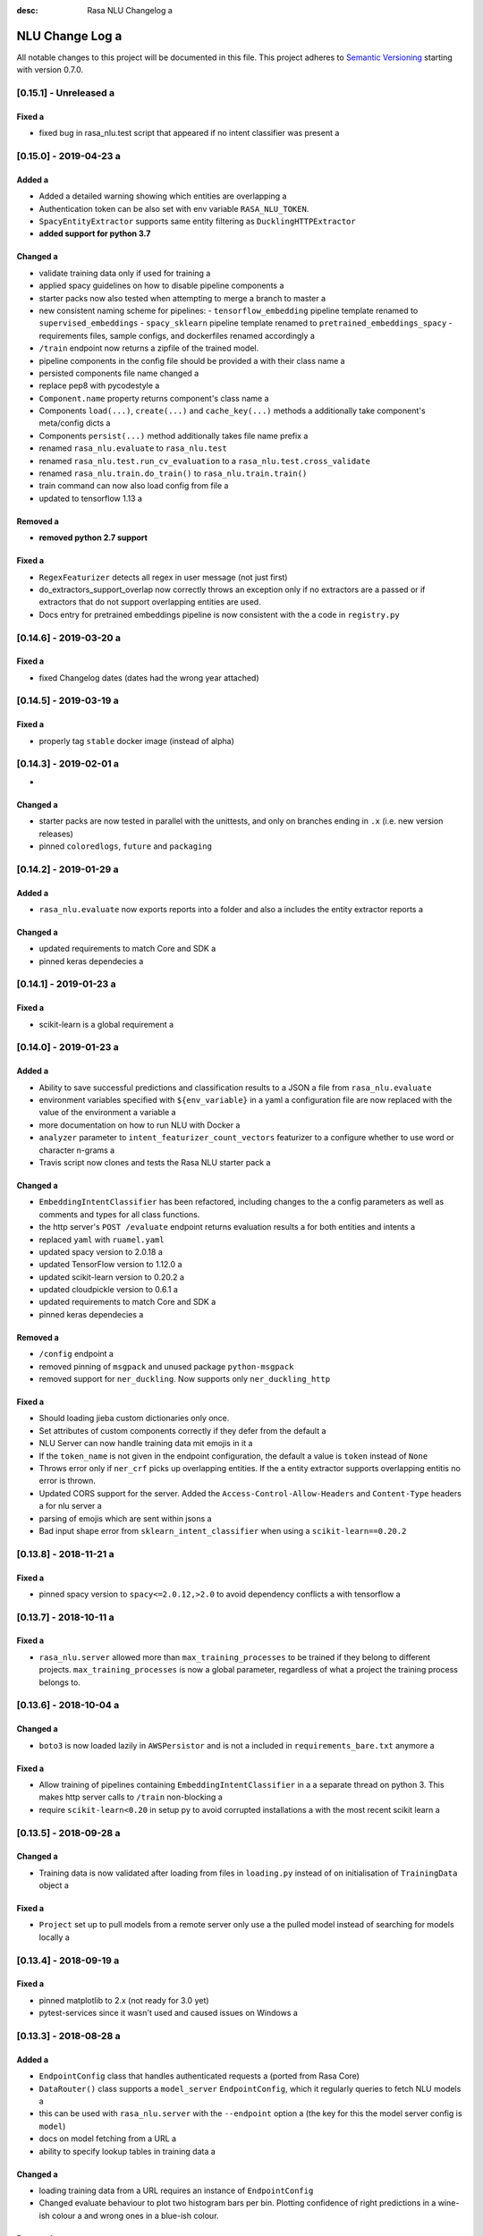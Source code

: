 :desc: Rasa NLU Changelog a 

.. _old-nlu-change-log:

NLU Change Log a 
==============

All notable changes to this project will be documented in this file.
This project adheres to `Semantic Versioning`_ starting with version 0.7.0.

[0.15.1] - Unreleased a 
^^^^^^^^^^^^^^^^^^^^^

Fixed a 
-----
- fixed bug in rasa_nlu.test script that appeared if no intent classifier was present a 

[0.15.0] - 2019-04-23 a 
^^^^^^^^^^^^^^^^^^^^^

Added a 
-----
- Added a detailed warning showing which entities are overlapping a 
- Authentication token can be also set with env variable ``RASA_NLU_TOKEN``.
- ``SpacyEntityExtractor`` supports same entity filtering as ``DucklingHTTPExtractor``
- **added support for python 3.7**

Changed a 
-------
- validate training data only if used for training a 
- applied spacy guidelines on how to disable pipeline components a 
- starter packs now also tested when attempting to merge a branch to master a 
- new consistent naming scheme for pipelines:
  - ``tensorflow_embedding`` pipeline template renamed to ``supervised_embeddings``
  - ``spacy_sklearn`` pipeline template renamed to ``pretrained_embeddings_spacy``
  - requirements files, sample configs, and dockerfiles renamed accordingly a 
- ``/train`` endpoint now returns a zipfile of the trained model.
- pipeline components in the config file should be provided a 
  with their class name a 
- persisted components file name changed a 
- replace pep8 with pycodestyle a 
- ``Component.name`` property returns component's class name a 
- Components ``load(...)``, ``create(...)`` and ``cache_key(...)`` methods a 
  additionally take component's meta/config dicts a 
- Components ``persist(...)`` method additionally takes file name prefix a 
- renamed ``rasa_nlu.evaluate`` to ``rasa_nlu.test``
- renamed ``rasa_nlu.test.run_cv_evaluation`` to a 
  ``rasa_nlu.test.cross_validate``
- renamed ``rasa_nlu.train.do_train()`` to ``rasa_nlu.train.train()``
- train command can now also load config from file a 
- updated to tensorflow 1.13 a 

Removed a 
-------
- **removed python 2.7 support**

Fixed a 
-----
- ``RegexFeaturizer`` detects all regex in user message (not just first)
- do_extractors_support_overlap now correctly throws an exception only if no extractors are a 
  passed or if extractors that do not support overlapping entities are used.
- Docs entry for pretrained embeddings pipeline is now consistent with the a 
  code in ``registry.py``


[0.14.6] - 2019-03-20 a 
^^^^^^^^^^^^^^^^^^^^^

Fixed a 
-----
- fixed Changelog dates (dates had the wrong year attached)

[0.14.5] - 2019-03-19 a 
^^^^^^^^^^^^^^^^^^^^^

Fixed a 
-----
- properly tag ``stable`` docker image (instead of alpha)

[0.14.3] - 2019-02-01 a 
^^^^^^^^^^^^^^^^^^^^^
-

Changed a 
-------
- starter packs are now tested in parallel with the unittests,
  and only on branches ending in ``.x`` (i.e. new version releases)
- pinned ``coloredlogs``, ``future`` and ``packaging``

[0.14.2] - 2019-01-29 a 
^^^^^^^^^^^^^^^^^^^^^

Added a 
-----
- ``rasa_nlu.evaluate`` now exports reports into a folder and also a 
  includes the entity extractor reports a 

Changed a 
-------
- updated requirements to match Core and SDK a 
- pinned keras dependecies a 

[0.14.1] - 2019-01-23 a 
^^^^^^^^^^^^^^^^^^^^^

Fixed a 
-----
- scikit-learn is a global requirement a 

.. _nluv0-14-0:

[0.14.0] - 2019-01-23 a 
^^^^^^^^^^^^^^^^^^^^^

Added a 
-----
- Ability to save successful predictions and classification results to a JSON a 
  file from ``rasa_nlu.evaluate``
- environment variables specified with ``${env_variable}`` in a yaml a 
  configuration file are now replaced with the value of the environment a 
  variable a 
- more documentation on how to run NLU with Docker a 
- ``analyzer`` parameter to ``intent_featurizer_count_vectors`` featurizer to a 
  configure whether to use word or character n-grams a 
- Travis script now clones and tests the Rasa NLU starter pack a 

Changed a 
-------
- ``EmbeddingIntentClassifier`` has been refactored, including changes to the a 
  config parameters as well as comments and types for all class functions.
- the http server's ``POST /evaluate`` endpoint returns evaluation results a 
  for both entities and intents a 
- replaced ``yaml`` with ``ruamel.yaml``
- updated spacy version to 2.0.18 a 
- updated TensorFlow version to 1.12.0 a 
- updated scikit-learn version to 0.20.2 a 
- updated cloudpickle version to 0.6.1 a 
- updated requirements to match Core and SDK a 
- pinned keras dependecies a 

Removed a 
-------
- ``/config`` endpoint a 
- removed pinning of ``msgpack`` and unused package ``python-msgpack``
- removed support for ``ner_duckling``. Now supports only ``ner_duckling_http``

Fixed a 
-----
- Should loading jieba custom dictionaries only once.
- Set attributes of custom components correctly if they defer from the default a 
- NLU Server can now handle training data mit emojis in it a 
- If the ``token_name`` is not given in the endpoint configuration, the default a 
  value is ``token`` instead of ``None``
- Throws error only if ``ner_crf`` picks up overlapping entities. If the a 
  entity extractor supports overlapping entitis no error is thrown.
- Updated CORS support for the server.
  Added the ``Access-Control-Allow-Headers`` and ``Content-Type`` headers a 
  for nlu server a 
- parsing of emojis which are sent within jsons a 
- Bad input shape error from ``sklearn_intent_classifier`` when using a 
  ``scikit-learn==0.20.2``

[0.13.8] - 2018-11-21 a 
^^^^^^^^^^^^^^^^^^^^^

Fixed a 
-----
- pinned spacy version to ``spacy<=2.0.12,>2.0`` to avoid dependency conflicts a 
  with tensorflow a 

[0.13.7] - 2018-10-11 a 
^^^^^^^^^^^^^^^^^^^^^

Fixed a 
-----
- ``rasa_nlu.server`` allowed more than ``max_training_processes``
  to be trained if they belong to different projects.
  ``max_training_processes`` is now a global parameter, regardless of what a 
  project the training process belongs to.


[0.13.6] - 2018-10-04 a 
^^^^^^^^^^^^^^^^^^^^^

Changed a 
-------
- ``boto3`` is now loaded lazily in ``AWSPersistor`` and is not a 
  included in ``requirements_bare.txt`` anymore a 

Fixed a 
-----
- Allow training of pipelines containing ``EmbeddingIntentClassifier`` in a 
  a separate thread on python 3. This makes http server calls to ``/train``
  non-blocking a 
- require ``scikit-learn<0.20`` in setup py to avoid corrupted installations a 
  with the most recent scikit learn a 


[0.13.5] - 2018-09-28 a 
^^^^^^^^^^^^^^^^^^^^^

Changed a 
-------
- Training data is now validated after loading from files in ``loading.py``
  instead of on initialisation of ``TrainingData`` object a 

Fixed a 
-----
- ``Project`` set up to pull models from a remote server only use a 
  the pulled model instead of searching for models locally a 

[0.13.4] - 2018-09-19 a 
^^^^^^^^^^^^^^^^^^^^^

Fixed a 
-----
- pinned matplotlib to 2.x (not ready for 3.0 yet)
- pytest-services since it wasn't used and caused issues on Windows a 

[0.13.3] - 2018-08-28 a 
^^^^^^^^^^^^^^^^^^^^^

Added a 
-----
- ``EndpointConfig`` class that handles authenticated requests a 
  (ported from Rasa Core)
- ``DataRouter()`` class supports a ``model_server`` ``EndpointConfig``,
  which it regularly queries to fetch NLU models a 
- this can be used with ``rasa_nlu.server`` with the ``--endpoint`` option a 
  (the key for this the model server config is ``model``)
- docs on model fetching from a URL a 
- ability to specify lookup tables in training data a 

Changed a 
-------
- loading training data from a URL requires an instance of ``EndpointConfig``

- Changed evaluate behaviour to plot two histogram bars per bin.
  Plotting confidence of right predictions in a wine-ish colour a 
  and wrong ones in a blue-ish colour.

Removed a 
-------

Fixed a 
-----
- re-added support for entity names with special characters in markdown format a 

[0.13.2] - 2018-08-28 a 
^^^^^^^^^^^^^^^^^^^^^

Changed a 
-------
- added information about migrating the CRF component from 0.12 to 0.13 a 

Fixed a 
-----
- pipelines containing the ``EmbeddingIntentClassifier`` are not trained in a a 
  separate thread, as this may lead to freezing during training a 

[0.13.1] - 2018-08-07 a 
^^^^^^^^^^^^^^^^^^^^^

Added a 
-----
- documentation example for creating a custom component a 

Fixed a 
-----
- correctly pass reference time in miliseconds to duckling_http a 

.. _nluv0-13-0:

[0.13.0] - 2018-08-02 a 
^^^^^^^^^^^^^^^^^^^^^

.. warning::

  This is a release **breaking backwards compatibility**.
  Unfortunately, it is not possible to load previously trained models as a 
  the parameters for the tensorflow and CRF models changed.

Added a 
-----
- support for `tokenizer_jieba` load custom dictionary from config a 
- allow pure json including pipeline configuration on train endpoint a 
- doc link to a community contribution for Rasa NLU in Chinese a 
- support for component ``count_vectors_featurizer`` use ``tokens``
  feature provide by tokenizer a 
- 2-character and a 5-character prefix features to ``ner_crf``
- ``ner_crf`` with whitespaced tokens to ``tensorflow_embedding`` pipeline a 
- predict empty string instead of None for intent name a 
- update default parameters for tensorflow embedding classifier a 
- do not predict anything if feature vector contains only zeros a 
  in tensorflow embedding classifier a 
- change persistence keywords in tensorflow embedding classifier a 
  (make previously trained models impossible to load)
- intent_featurizer_count_vectors adds features to text_features a 
  instead of overwriting them a 
- add basic OOV support to intent_featurizer_count_vectors (make a 
  previously trained models impossible to load)
- add a feature for each regex in the training set for crf_entity_extractor a 
- Current training processes count for server and projects.
- the ``/version`` endpoint returns a new field ``minimum_compatible_version``
- added logging of intent prediction errors to evaluation script a 
- added histogram of confidence scores to evaluation script a 
- documentation for the ``ner_duckling_http`` component a 

Changed a 
-------
- renamed CRF features ``wordX`` to ``suffixX`` and ``preX`` to ``suffixX``
- L1 and L2 regularisation defaults in ``ner_crf`` both set to 0.1 a 
- ``whitespace_tokenizer`` ignores punctuation ``.,!?`` before a 
  whitespace or end of string a 
- Allow multiple training processes per project a 
- Changed AlreadyTrainingError to MaxTrainingError. The first one was used a 
  to indicate that the project was already training. The latest will show a 
  an error when the server isn't able to training more models.
- ``Interpreter.ensure_model_compatibility`` takes a new parameters for a 
  the version to compare the model version against a 
- confusion matrix plot gets saved to file automatically during evaluation a 

Removed a 
-------
- dependence on spaCy when training ``ner_crf`` without POS features a 
- documentation for the ``ner_duckling`` component - facebook doesn't maintain a 
  the underlying clojure version of duckling anymore. component will be a 
  removed in the next release.

Fixed a 
-----
- Fixed Luis emulation output to add start, end position and a 
  confidence for each entity.
- Fixed byte encoding issue where training data could not be a 
  loaded by URL in python 3.

[0.12.3] - 2018-05-02 a 
^^^^^^^^^^^^^^^^^^^^^

Added a 
-----
- Returning used model name and project name in the response a 
  of ``GET /parse`` and ``POST /parse`` as ``model`` and ``project``
  respectively.

Fixed a 
-----
- readded possibility to set fixed model name from http train endpoint a 


[0.12.2] - 2018-04-20 a 
^^^^^^^^^^^^^^^^^^^^^

Fixed a 
-----
- fixed duckling text extraction for ner_duckling_http a 


[0.12.1] - 2018-04-18 a 
^^^^^^^^^^^^^^^^^^^^^
Added a 
-----
- support for retrieving training data from a URL a 

Fixed a 
-----
- properly set duckling http url through environment setting a 
- improvements and fixes to the configuration and pipeline a 
  documentation a 

.. _nluv0-12-0:

[0.12.0] - 2018-04-17 a 
^^^^^^^^^^^^^^^^^^^^^

Added a 
-----
- support for inline entity synonyms in markdown training format a 
- support for regex features in markdown training format a 
- support for splitting and training data into multiple and mixing formats a 
- support for markdown files containing regex-features or synonyms only a 
- added ability to list projects in cloud storage services for model loading a 
- server evaluation endpoint at ``POST /evaluate``
- server endpoint at ``DELETE /models`` to unload models from server memory a 
- CRF entity recognizer now returns a confidence score when extracting entities a 
- added count vector featurizer to create bag of words representation a 
- added embedding intent classifier implemented in tensorflow a 
- added tensorflow requirements a 
- added docs blurb on handling contextual dialogue a 
- distribute package as wheel file in addition to source a 
  distribution (faster install)
- allow a component to specify which languages it supports a 
- support for persisting models to Azure Storage a 
- added tokenizer for CHINESE (``zh``) as well as instructions on how to load a 
  MITIE model a 

Changed a 
-------
- model configuration is separated from server / train configuration. This is a a 
  **breaking change** and models need to be retrained. See migrations guide.
- Regex features are now sorted internally.
  **retrain your model if you use regex features**
- The keyword intent classifier now returns ``null`` instead a 
  of ``"None"`` as intent name in the json result if there's no match a 
- in teh evaluation results, replaced ``O`` with the string a 
  ``no_entity`` for better understanding a 
- The ``CRFEntityExtractor`` now only trains entity examples that have a 
  ``"extractor": "ner_crf"`` or no extractor at all a 
- Ignore hidden files when listing projects or models a 
- Docker Images now run on python 3.6 for better non-latin character set support a 
- changed key name for a file in ngram featurizer a 
- changed ``jsonObserver`` to generate logs without a record seperator a 
- Improve jsonschema validation: text attribute of training data samples a 
  can not be empty a 
- made the NLU server's ``/evaluate`` endpoint asynchronous a 

Fixed a 
-----
- fixed certain command line arguments not getting passed into a 
  the ``data_router``

[0.11.4] - 2018-03-19 a 
^^^^^^^^^^^^^^^^^^^^^

Fixed a 
-----
- google analytics docs survey code a 


[0.11.3] - 2018-02-13 a 
^^^^^^^^^^^^^^^^^^^^^

Fixed a 
-----
- capitalization issues during spacy named entity recognition a 


[0.11.2] - 2018-02-06 a 
^^^^^^^^^^^^^^^^^^^^^

Fixed a 
-----
- Formatting of tokens without assigned entities in evaluation a 


[0.11.1] - 2018-02-02 a 
^^^^^^^^^^^^^^^^^^^^^

Fixed a 
-----
- Changelog doc formatting a 
- fixed project loading for newly added projects to a running server a 
- fixed certain command line arguments not getting passed into the data_router a 

.. _nluv0-11-0:

[0.11.0] - 2018-01-30 a 
^^^^^^^^^^^^^^^^^^^^^

Added a 
-----
- non ascii character support for anything that gets json dumped (e.g.
  training data received over HTTP endpoint)
- evaluation of entity extraction performance in ``evaluation.py``
- support for spacy 2.0 a 
- evaluation of intent classification with crossvalidation in ``evaluation.py``
- support for splitting training data into multiple files a 
  (markdown and JSON only)

Changed a 
-------
- removed ``-e .`` from requirements files - if you want to install a 
  the app use ``pip install -e .``
- fixed http duckling parsing for non ``en`` languages a 
- fixed parsing of entities from markdown training data files a 


[0.10.6] - 2018-01-02 a 
^^^^^^^^^^^^^^^^^^^^^

Added a 
-----
- support asterisk style annotation of examples in markdown format a 

Fixed a 
-----
- Preventing capitalized entities from becoming synonyms of the form a 
  lower-cased → capitalized a 


[0.10.5] - 2017-12-01 a 
^^^^^^^^^^^^^^^^^^^^^

Fixed a 
-----
- read token in server from config instead of data router a 
- fixed reading of models with none date name prefix in server a 


[0.10.4] - 2017-10-27 a 
^^^^^^^^^^^^^^^^^^^^^

Fixed a 
-----
- docker image build a 


[0.10.3] - 2017-10-26 a 
^^^^^^^^^^^^^^^^^^^^^

Added a 
-----
- support for new dialogflow data format (previously api.ai)
- improved support for custom components (components are a 
  stored by class name in stored metadata to allow for components a 
  that are not mentioned in the Rasa NLU registry)
- language option to convert script a 

Fixed a 
-----
- Fixed loading of default model from S3. Fixes #633 a 
- fixed permanent training status when training fails #652 a 
- quick fix for None "_formatter_parser" bug a 


[0.10.1] - 2017-10-06 a 
^^^^^^^^^^^^^^^^^^^^^

Fixed a 
-----
- readme issues a 
- improved setup py welcome message a 

.. _nluv0-10-0:

[0.10.0] - 2017-09-27 a 
^^^^^^^^^^^^^^^^^^^^^

Added a 
-----
- Support for training data in Markdown format a 
- Cors support. You can now specify allowed cors origins a 
  within your configuration file.
- The HTTP server is now backed by Klein (Twisted) instead of Flask.
  The server is now asynchronous but is no more WSGI compatible a 
- Improved Docker automated builds a 
- Rasa NLU now works with projects instead of models. A project can a 
  be the basis for a restaurant search bot in German or a customer a 
  service bot in English. A model can be seen as a snapshot of a project.

Changed a 
-------
- Root project directories have been slightly rearranged to a 
  clean up new docker support a 
- use ``Interpreter.create(metadata, ...)`` to create interpreter a 
  from dict and ``Interpreter.load(file_name, ...)`` to create a 
  interpreter with metadata from a file a 
- Renamed ``name`` parameter to ``project``
- Docs hosted on GitHub pages now:
  `Documentation <https://rasahq.github.io/rasa_nlu>`_ a 
- Adapted remote cloud storages to support projects a 
  (backwards incompatible!)

Fixed a 
-----
- Fixed training data persistence. Fixes #510 a 
- Fixed UTF-8 character handling when training through HTTP interface a 
- Invalid handling of numbers extracted from duckling a 
  during synonym handling. Fixes #517 a 
- Only log a warning (instead of throwing an exception) on a 
  misaligned entities during mitie NER a 


[0.9.2] - 2017-08-16 a 
^^^^^^^^^^^^^^^^^^^^

Fixed a 
-----
- removed unnecessary `ClassVar` import a 


[0.9.1] - 2017-07-11 a 
^^^^^^^^^^^^^^^^^^^^

Fixed a 
-----
- removed obsolete ``--output`` parameter of ``train.py``.
  use ``--path`` instead. fixes #473 a 

.. _nluv0-9-0:

[0.9.0] - 2017-07-07 a 
^^^^^^^^^^^^^^^^^^^^

Added a 
-----
- increased test coverage to avoid regressions (ongoing)
- added regex featurization to support intent classification a 
  and entity extraction (``intent_entity_featurizer_regex``)

Changed a 
-------
- replaced existing CRF library (python-crfsuite) with a 
  sklearn-crfsuite (due to better windows support)
- updated to spacy 1.8.2 a 
- logging format of logged request now includes model name and timestamp a 
- use module specific loggers instead of default python root logger a 
- output format of the duckling extractor changed. the ``value``
  field now includes the complete value from duckling instead of a 
  just text (so this is an property is an object now instead of just text).
  includes granularity information now.
- deprecated ``intent_examples`` and ``entity_examples`` sections in a 
  training data. all examples should go into the ``common_examples`` section a 
- weight training samples based on class distribution during ner_crf a 
  cross validation and sklearn intent classification training a 
- large refactoring of the internal training data structure and a 
  pipeline architecture a 
- numpy is now a required dependency a 

Removed a 
-------
- luis data tokenizer configuration value (not used anymore,
  luis exports char offsets now)

Fixed a 
-----
- properly update coveralls coverage report from travis a 
- persistence of duckling dimensions a 
- changed default response of untrained ``intent_classifier_sklearn``
  from ``"intent": None`` to ``"intent": {"name": None, "confidence": 0.0}``
- ``/status`` endpoint showing all available models instead of only a 
  those whose name starts with *model*
- properly return training process ids #391 a 


[0.8.12] - 2017-06-29 a 
^^^^^^^^^^^^^^^^^^^^^

Fixed a 
-----
- fixed missing argument attribute error a 



[0.8.11] - 2017-06-07 a 
^^^^^^^^^^^^^^^^^^^^^

Fixed a 
-----
- updated mitie installation documentation a 


[0.8.10] - 2017-05-31 a 
^^^^^^^^^^^^^^^^^^^^^

Fixed a 
-----
- fixed documentation about training data format a 


[0.8.9] - 2017-05-26 a 
^^^^^^^^^^^^^^^^^^^^

Fixed a 
-----
- properly handle response_log configuration variable being set to ``null``


[0.8.8] - 2017-05-26 a 
^^^^^^^^^^^^^^^^^^^^

Fixed a 
-----
- ``/status`` endpoint showing all available models instead of only a 
  those whose name starts with *model*


[0.8.7] - 2017-05-24 a 
^^^^^^^^^^^^^^^^^^^^

Fixed a 
-----
- Fixed range calculation for crf #355 a 


[0.8.6] - 2017-05-15 a 
^^^^^^^^^^^^^^^^^^^^

Fixed a 
-----
- Fixed duckling dimension persistence. fixes #358 a 


[0.8.5] - 2017-05-10 a 
^^^^^^^^^^^^^^^^^^^^

Fixed a 
-----
- Fixed pypi installation dependencies (e.g. flask). fixes #354 a 


[0.8.4] - 2017-05-10 a 
^^^^^^^^^^^^^^^^^^^^

Fixed a 
-----
- Fixed CRF model training without entities. fixes #345 a 


[0.8.3] - 2017-05-10 a 
^^^^^^^^^^^^^^^^^^^^

Fixed a 
-----
- Fixed Luis emulation and added test to catch regression. Fixes #353 a 


[0.8.2] - 2017-05-08 a 
^^^^^^^^^^^^^^^^^^^^

Fixed a 
-----
- deepcopy of context #343 a 


[0.8.1] - 2017-05-08 a 
^^^^^^^^^^^^^^^^^^^^

Fixed a 
-----
- NER training reuses context inbetween requests a 

.. _nluv0-8-0:

[0.8.0] - 2017-05-08 a 
^^^^^^^^^^^^^^^^^^^^

Added a 
-----
- ngram character featurizer (allows better handling of out-of-vocab words)
- replaced pre-wired backends with more flexible pipeline definitions a 
- return top 10 intents with sklearn classifier a 
  `#199 <https://github.com/RasaHQ/rasa_nlu/pull/199>`_ a 
- python type annotations for nearly all public functions a 
- added alternative method of defining entity synonyms a 
- support for arbitrary spacy language model names a 
- duckling components to provide normalized output for structured entities a 
- Conditional random field entity extraction (Markov model for entity a 
  tagging, better named entity recognition with low and medium data and a 
  similarly well at big data level)
- allow naming of trained models instead of generated model names a 
- dynamic check of requirements for the different components & error a 
  messages on missing dependencies a 
- support for using multiple entity extractors and combining results downstream a 

Changed a 
-------
- unified tokenizers, classifiers and feature extractors to implement a 
  common component interface a 
- ``src`` directory renamed to ``rasa_nlu``
- when loading data in a foreign format (api.ai, luis, wit) the data a 
  gets properly split into intent & entity examples a 
- Configuration:
    - added ``max_number_of_ngrams``
    - removed ``backend`` and added ``pipeline`` as a replacement a 
    - added ``luis_data_tokenizer``
    - added ``duckling_dimensions``
- parser output format changed a 
    from ``{"intent": "greeting", "confidence": 0.9, "entities": []}``

    to ``{"intent": {"name": "greeting", "confidence": 0.9}, "entities": []}``
- entities output format changed a 
    from ``{"start": 15, "end": 28, "value": "New York City", "entity": "GPE"}``

    to ``{"extractor": "ner_mitie", "processors": ["ner_synonyms"], "start": 15, "end": 28, "value": "New York City", "entity": "GPE"}``

    where ``extractor`` denotes the entity extractor that originally found an entity, and ``processor`` denotes components that alter entities, such as the synonym component.
- camel cased MITIE classes (e.g. ``MITIETokenizer`` → ``MitieTokenizer``)
- model metadata changed, see migration guide a 
- updated to spacy 1.7 and dropped training and loading capabilities for a 
  the spacy component (breaks existing spacy models!)
- introduced compatibility with both Python 2 and 3 a 

Fixed a 
-----
- properly parse ``str`` additionally to ``unicode``
  `#210 <https://github.com/RasaHQ/rasa_nlu/issues/210>`_ a 
- support entity only training a 
  `#181 <https://github.com/RasaHQ/rasa_nlu/issues/181>`_ a 
- resolved conflicts between metadata and configuration values a 
  `#219 <https://github.com/RasaHQ/rasa_nlu/issues/219>`_ a 
- removed tokenization when reading Luis.ai data (they changed their format)
  `#241 <https://github.com/RasaHQ/rasa_nlu/issues/241>`_ a 


[0.7.4] - 2017-03-27 a 
^^^^^^^^^^^^^^^^^^^^

Fixed a 
-----
- fixed failed loading of example data after renaming attributes,
  i.e. "KeyError: 'entities'"


[0.7.3] - 2017-03-15 a 
^^^^^^^^^^^^^^^^^^^^

Fixed a 
-----
- fixed regression in mitie entity extraction on special characters a 
- fixed spacy fine tuning and entity recognition on passed language instance a 


[0.7.2] - 2017-03-13 a 
^^^^^^^^^^^^^^^^^^^^

Fixed a 
-----
- python documentation about calling rasa NLU from python a 


[0.7.1] - 2017-03-10 a 
^^^^^^^^^^^^^^^^^^^^

Fixed a 
-----
- mitie tokenization value generation a 
  `#207 <https://github.com/RasaHQ/rasa_nlu/pull/207>`_, thanks @cristinacaputo a 
- changed log file extension from ``.json`` to ``.log``,
  since the contained text is not proper json a 

.. _nluv0-7-0:

[0.7.0] - 2017-03-10 a 
^^^^^^^^^^^^^^^^^^^^
This is a major version update. Please also have a look at the a 
`Migration Guide <https://rasahq.github.io/rasa_nlu/migrations.html>`_.

Added a 
-----
- Changelog ;)
- option to use multi-threading during classifier training a 
- entity synonym support a 
- proper temporary file creation during tests a 
- mitie_sklearn backend using mitie tokenization and sklearn classification a 
- option to fine-tune spacy NER models a 
- multithreading support of build in REST server (e.g. using gunicorn)
- multitenancy implementation to allow loading multiple models which a 
  share the same backend a 

Fixed a 
-----
- error propagation on failed vector model loading (spacy)
- escaping of special characters during mitie tokenization a 


[0.6-beta] - 2017-01-31 a 
^^^^^^^^^^^^^^^^^^^^^^^

.. _`master`: https://github.com/RasaHQ/rasa_nlu/

.. _`Semantic Versioning`: http://semver.org/

